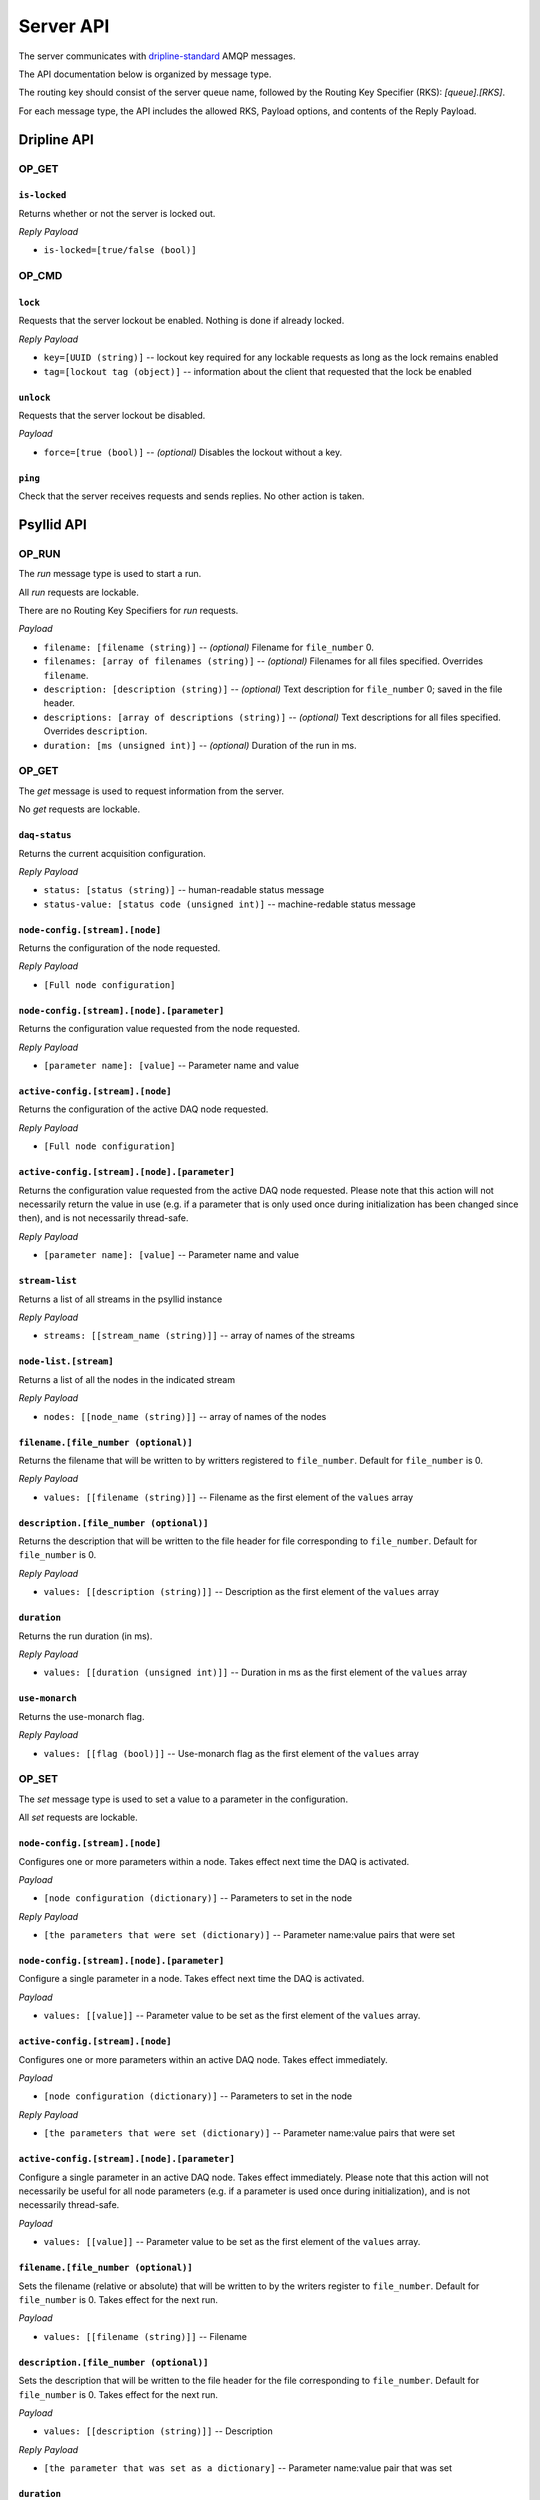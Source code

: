 ##########
Server API
##########

The server communicates with `dripline-standard <https://github.com/project8/dripline>`_ AMQP messages.

The API documentation below is organized by message type.

The routing key should consist of the server queue name, followed by the Routing Key Specifier (RKS): `[queue].[RKS]`.

For each message type, the API includes the allowed RKS, Payload options, and contents of the Reply Payload.


Dripline API
============

OP_GET
^^^^^^

``is-locked``
-------------
Returns whether or not the server is locked out.

*Reply Payload*

- ``is-locked=[true/false (bool)]``


OP_CMD
^^^^^^

``lock``
--------
Requests that the server lockout be enabled. Nothing is done if already locked.

*Reply Payload*

- ``key=[UUID (string)]`` -- lockout key required for any lockable requests as long as the lock remains enabled
- ``tag=[lockout tag (object)]`` -- information about the client that requested that the lock be enabled

``unlock``
----------
Requests that the server lockout be disabled.

*Payload*

- ``force=[true (bool)]`` -- *(optional)* Disables the lockout without a key.

``ping``
--------
Check that the server receives requests and sends replies. No other action is taken.


Psyllid API
===========

OP_RUN
^^^^^^

The `run` message type is used to start a run.

All `run` requests are lockable.

There are no Routing Key Specifiers for *run* requests.

*Payload*

- ``filename: [filename (string)]`` -- *(optional)* Filename for ``file_number`` 0.
- ``filenames: [array of filenames (string)]`` -- *(optional)* Filenames for all files specified. Overrides ``filename``.
- ``description: [description (string)]`` -- *(optional)* Text description for ``file_number`` 0; saved in the file header.
- ``descriptions: [array of descriptions (string)]`` -- *(optional)* Text descriptions for all files specified.  Overrides ``description``.
- ``duration: [ms (unsigned int)]`` -- *(optional)* Duration of the run in ms.


OP_GET
^^^^^^

The `get` message is used to request information from the server.

No `get` requests are lockable.

``daq-status``
--------------
Returns the current acquisition configuration.

*Reply Payload*

- ``status: [status (string)]`` -- human-readable status message
- ``status-value: [status code (unsigned int)]`` -- machine-redable status message

``node-config.[stream].[node]``
-------------------------------
Returns the configuration of the node requested.

*Reply Payload*

- ``[Full node configuration]``

``node-config.[stream].[node].[parameter]``
-------------------------------------------
Returns the configuration value requested from the node requested.

*Reply Payload*

- ``[parameter name]: [value]`` -- Parameter name and value

``active-config.[stream].[node]``
-------------------------------
Returns the configuration of the active DAQ node requested.

*Reply Payload*

- ``[Full node configuration]``

``active-config.[stream].[node].[parameter]``
-------------------------------------------
Returns the configuration value requested from the active DAQ node requested.  
Please note that this action will not necessarily return the value in use (e.g. if a parameter that is only used once during initialization has been changed since then), and is not necessarily thread-safe.

*Reply Payload*

- ``[parameter name]: [value]`` -- Parameter name and value

``stream-list``
---------------
Returns a list of all streams in the psyllid instance

*Reply Payload*

- ``streams: [[stream_name (string)]]`` -- array of names of the streams

``node-list.[stream]``
----------------------
Returns a list of all the nodes in the indicated stream

*Reply Payload*

- ``nodes: [[node_name (string)]]`` -- array of names of the nodes

``filename.[file_number (optional)]``
------------
Returns the filename that will be written to by writters registered to ``file_number``.  Default for ``file_number`` is 0.

*Reply Payload*

- ``values: [[filename (string)]]`` -- Filename as the first element of the ``values`` array

``description.[file_number (optional)]``
---------------
Returns the description that will be written to the file header for file corresponding to ``file_number``.  Default for ``file_number`` is 0.

*Reply Payload*

- ``values: [[description (string)]]`` -- Description as the first element of the ``values`` array

``duration``
------------
Returns the run duration (in ms).

*Reply Payload*

- ``values: [[duration (unsigned int)]]`` -- Duration in ms as the first element of the ``values`` array

``use-monarch``
---------------
Returns the use-monarch flag.

*Reply Payload*

- ``values: [[flag (bool)]]`` -- Use-monarch flag as the first element of the ``values`` array


OP_SET
^^^^^^

The `set` message type is used to set a value to a parameter in the configuration.

All `set` requests are lockable.

``node-config.[stream].[node]``
-------------------------------
Configures one or more parameters within a node.  Takes effect next time the DAQ is activated.

*Payload*

- ``[node configuration (dictionary)]`` -- Parameters to set in the node

*Reply Payload*

- ``[the parameters that were set (dictionary)]`` -- Parameter name:value pairs that were set

``node-config.[stream].[node].[parameter]``
-------------------------------------------
Configure a single parameter in a node.  Takes effect next time the DAQ is activated.

*Payload*

- ``values: [[value]]`` -- Parameter value to be set as the first element of the ``values`` array.

``active-config.[stream].[node]``
-------------------------------
Configures one or more parameters within an active DAQ node.  Takes effect immediately.  

*Payload*

- ``[node configuration (dictionary)]`` -- Parameters to set in the node

*Reply Payload*

- ``[the parameters that were set (dictionary)]`` -- Parameter name:value pairs that were set

``active-config.[stream].[node].[parameter]``
-------------------------------------------
Configure a single parameter in an active DAQ node.  Takes effect immediately.  
Please note that this action will not necessarily be useful for all node parameters (e.g. if a parameter is used once during initialization), and is not necessarily thread-safe.

*Payload*

- ``values: [[value]]`` -- Parameter value to be set as the first element of the ``values`` array.

``filename.[file_number (optional)]``
------------
Sets the filename (relative or absolute) that will be written to by the writers register to ``file_number``.  Default for ``file_number`` is 0.  Takes effect for the next run.

*Payload*

- ``values: [[filename (string)]]`` -- Filename

``description.[file_number (optional)]``
---------------
Sets the description that will be written to the file header for the file corresponding to ``file_number``.  Default for ``file_number`` is 0.  Takes effect for the next run.

*Payload*

- ``values: [[description (string)]]`` -- Description

*Reply Payload*

- ``[the parameter that was set as a dictionary]`` -- Parameter name:value pair that was set

``duration``
------------
Sets the run duration in ms. Takes effect for the next run.

*Payload*

- ``values: [[duration (unsigned int)]]`` -- Duration in ms

``use-monarch``
---------------
Sets the use-monarch flag. Takes effect for the next run.

*Payload*

- ``values: [[flag (bool)]]`` -- Flag value (true, false, 0, 1)


OP_CMD
^^^^^^

The `cmd` message type is used to run a variety of different command instructions.

All `command` requests are lockable.

``add-stream``
--------------
Adds a stream to the DAQ configuration.  Takes effect next time the DAQ is activated.

*Payload*

- ``name: [stream name (string)]`` -- Unique name for the stream.
- ``config: [stream configuration (dictionary)]`` -- Configuration for the stream

``remove-stream``
-----------------
Remove a stream from the DAQ configuration.  Takes effect next time the DAQ is activated.

*Payload*

- ``values: [[stream name (string)]]`` -- Name of the stream to remove as the first element of the ``values`` array

``run-daq-cmd.[stream].[node].[cmd]``
-------------------------------------
Instruct an active DAQ node to execute a particular command.  Please note that this action is not necessarily thread-safe.

*Payload*

- ``[command arguments (dictionary)]`` -- Any arguments needed for the execution of the command.

*Reply Payload*

- ``[the command configuration given to the node (dictionary)]`` -- Repeating what the node was told to do

``stop-run``
------------
Stop a run that's currently going on.

``start-run``
-------------
Same as the OP_RUN command above.

``activate-daq``
----------------
Put the DAQ in its actiavated state to be ready to take data.  Psyllid must be in its deactivated state before this call.

``reactivate-daq``
------------------
Deactivate, then reactivate the DAQ; it will end in its activated state, ready to take data.  Psyllid must be in its activated state before this call.

``deactivate-daq``
------------------
Put in its deactivated state, in which it is not immediately ready to take data.  Psyllid must be in its activated state before this call.

``quit-psyllid``
----------------
Instruct the Psyllid executable to exit.
